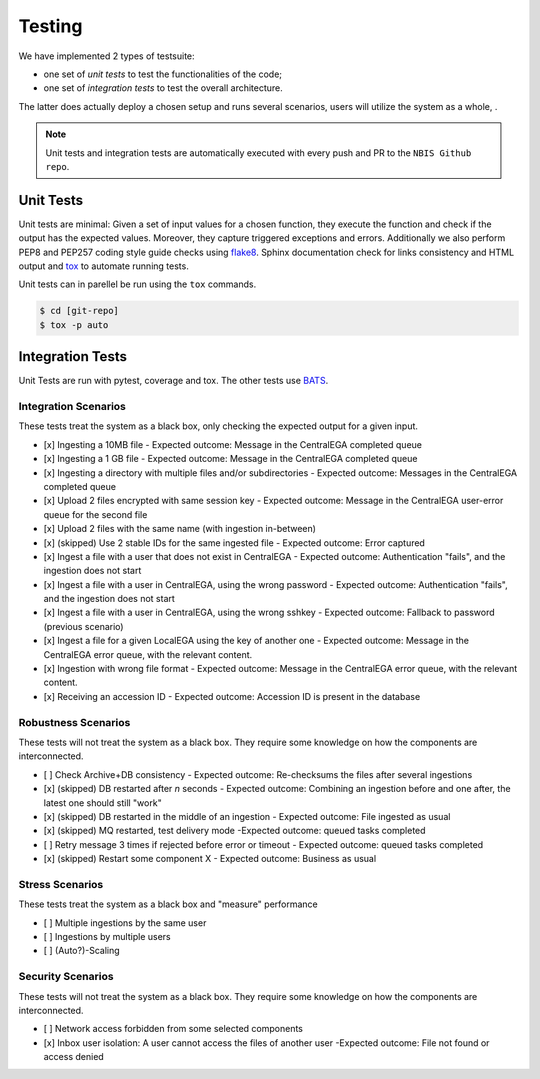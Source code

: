 Testing
-------

We have implemented 2 types of testsuite: 

- one set of *unit tests* to test the functionalities of the code; 
- one set of *integration tests* to test the overall architecture.

The latter does actually deploy a chosen setup and runs several scenarios, users
will utilize the system as a whole, .

.. note:: Unit tests and integration tests are automatically executed 
          with every push and PR to the ``NBIS Github repo``.


Unit Tests
^^^^^^^^^^

Unit tests are minimal: Given a set of input values for a chosen
function, they execute the function and check if the output has the
expected values. Moreover, they capture triggered exceptions and
errors. Additionally we also perform PEP8 and PEP257 coding style guide checks
using `flake8  <http://flake8.pycqa.org/en/latest/>`_.
Sphinx documentation check for links consistency and HTML output
and `tox <http://tox.readthedocs.io/>`_ to automate running tests. 

Unit tests can in parellel be run using the ``tox`` commands.

.. code-block:: console

    $ cd [git-repo]
    $ tox -p auto

Integration Tests
^^^^^^^^^^^^^^^^^

Unit Tests are run with pytest, coverage and tox.
The other tests use `BATS <https://github.com/bats-core/bats-core>`_.

Integration Scenarios
"""""""""""""""""""""

These tests treat the system as a black box, only checking the expected output for a given input.

- [x] Ingesting a 10MB file - Expected outcome: Message in the CentralEGA completed queue
- [x] Ingesting a 1 GB file - Expected outcome: Message in the CentralEGA completed queue
- [x] Ingesting a directory with multiple files and/or subdirectories - Expected outcome: Messages in the CentralEGA completed queue
- [x] Upload 2 files encrypted with same session key - Expected outcome: Message in the CentralEGA user-error queue for the second file
- [x] Upload 2 files with the same name (with ingestion in-between)
- [x] (skipped) Use 2 stable IDs for the same ingested file - Expected outcome: Error captured
- [x] Ingest a file with a user that does not exist in CentralEGA - Expected outcome: Authentication "fails", and the ingestion does not start
- [x] Ingest a file with a user in CentralEGA, using the wrong password - Expected outcome: Authentication "fails", and the ingestion does not start
- [x] Ingest a file with a user in CentralEGA, using the wrong sshkey - Expected outcome: Fallback to password (previous scenario)
- [x] Ingest a file for a given LocalEGA using the key of another one - Expected outcome: Message in the CentralEGA error queue, with the relevant content.
- [x] Ingestion with wrong file format - Expected outcome: Message in the CentralEGA error queue, with the relevant content.
- [x] Receiving an accession ID - Expected outcome: Accession ID is present in the database

Robustness Scenarios
""""""""""""""""""""

These tests will not treat the system as a black box.
They require some knowledge on how the components are interconnected.

- [ ] Check Archive+DB consistency - Expected outcome: Re-checksums the files after several ingestions
- [x] (skipped) DB restarted after *n* seconds - Expected outcome: Combining an ingestion before and one after, the latest one should still "work"
- [x] (skipped) DB restarted in the middle of an ingestion - Expected outcome: File ingested as usual
- [x] (skipped) MQ restarted, test delivery mode -Expected outcome: queued tasks completed
- [ ] Retry message 3 times if rejected before error or timeout - Expected outcome: queued tasks completed
- [x] (skipped) Restart some component X - Expected outcome: Business as usual

Stress Scenarios
""""""""""""""""

These tests treat the system as a black box and "measure" performance

- [ ] Multiple ingestions by the same user
- [ ] Ingestions by multiple users
- [ ] (Auto?)-Scaling
  
Security Scenarios
""""""""""""""""""

These tests will not treat the system as a black box.
They require some knowledge on how the components are interconnected.

- [ ] Network access forbidden from some selected components
- [x] Inbox user isolation: A user cannot access the files of another user -Expected outcome: File not found or access denied
